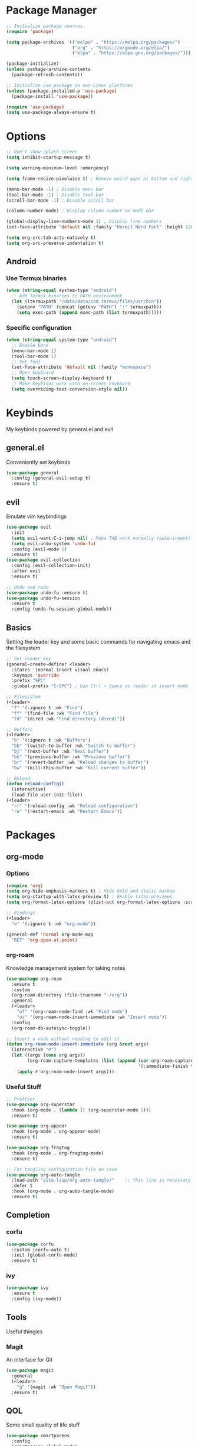 #+title My Emacs Config
#+author Cellorator
#+property: header-args :tangle "./init.el"
#+auto_tangle: t
#+startup: overview

* Package Manager

#+BEGIN_SRC emacs-lisp
;; Initialize package sources
(require 'package)

(setq package-archives '(("melpa" . "https://melpa.org/packages/")
                         ("org" . "https://orgmode.org/elpa/")
                         ("elpa" . "https://elpa.gnu.org/packages/")))

(package-initialize)
(unless package-archive-contents
  (package-refresh-contents))

;; Initialize use-package on non-Linux platforms
(unless (package-installed-p 'use-package)
  (package-install 'use-package))

(require 'use-package)
(setq use-package-always-ensure t)
#+END_SRC

* Options

#+BEGIN_SRC emacs-lisp
;; Don't show splash screen
(setq inhibit-startup-message t)

(setq warning-minimum-level :emergency)

(setq frame-resize-pixelwise t) ; Remove weird gaps at bottom and right edges

(menu-bar-mode -1) ; Disable menu bar
(tool-bar-mode -1) ; Disable tool bar
(scroll-bar-mode -1) ; Disable scroll bar

(column-number-mode) ; Display column number on mode bar

(global-display-line-numbers-mode 1) ; Display line numbers
(set-face-attribute 'default nil :family "Hurmit Nerd Font" :height 120)

(setq org-src-tab-acts-natively t)
(setq org-src-preserve-indentation t)
#+END_SRC

** Android

*** Use Termux binaries 

#+BEGIN_SRC emacs-lisp :tangle ./early-init.el
(when (string-equal system-type "android")
  ;; Add Termux binaries to PATH environment
  (let ((termuxpath "/data/data/com.termux/files/usr/bin"))
    (setenv "PATH" (concat (getenv "PATH") ":" termuxpath))
    (setq exec-path (append exec-path (list termuxpath)))))
#+END_SRC

*** Specific configuration

#+BEGIN_SRC emacs-lisp
(when (string-equal system-type "android")
  ;; Enable bars
  (menu-bar-mode 1)
  (tool-bar-mode 1)
  ;; Set font
  (set-face-attribute 'default nil :family "monospace")
  ;; Open keyboard
  (setq touch-screen-display-keyboard t) 
  ;; Make keybinds work with on-screen keyboard
  (setq overriding-text-conversion-style nil))
#+END_SRC

* Keybinds

My keybinds powered by general.el and evil

** general.el

Conveniently set keybinds

#+BEGIN_SRC emacs-lisp
(use-package general
  :config (general-evil-setup t)
  :ensure t)
#+END_SRC

** evil

Emulate vim keybindings

#+BEGIN_SRC emacs-lisp
(use-package evil
  :init
  (setq evil-want-C-i-jump nil) ; Make TAB work normally (auto-indent)
  (setq evil-undo-system 'undo-fu)
  :config (evil-mode 1)
  :ensure t)
(use-package evil-collection
  :config (evil-collection-init)
  :after evil
  :ensure t)

;; Undo and redo
(use-package undo-fu :ensure t)
(use-package undo-fu-session
  :ensure t
  :config (undo-fu-session-global-mode))
#+END_SRC

** Basics

Setting the leader key and some basic commands for navigating emacs and the filesystem

#+BEGIN_SRC emacs-lisp
;; Set leader key
(general-create-definer <leader>
  :states '(normal insert visual emacs)
  :keymaps 'override
  :prefix "SPC"
  :global-prefix "C-SPC") ; Use Ctrl + Space as leader in insert mode

;; Filesystem
(<leader>
  "f" '(:ignore t :wk "Find")
  "ff" '(find-file :wk "Find file")
  "fd" '(dired :wk "Find directory (dired)"))

;; Buffers
(<leader>
  "b" '(:ignore t :wk "Buffers")
  "bb" '(switch-to-buffer :wk "Switch to buffer")
  "bj" '(next-buffer :wk "Next buffer")
  "bk" '(previous-buffer :wk "Previous buffer")
  "br" '(revert-buffer :wk "Reload changes to buffer")
  "bw" '(kill-this-buffer :wk "Kill current buffer"))

;; Reload
(defun reload-config()
  (interactive)
  (load-file user-init-file))
(<leader>
  "rr" '(reload-config :wk "Reload configuration")
  "re" '(restart-emacs :wk "Restart Emacs"))
#+END_SRC

* Packages

** org-mode

*** Options

#+BEGIN_SRC emacs-lisp
(require 'org)
(setq org-hide-emphasis-markers t) ; Hide bold and italic markup
(setq org-startup-with-latex-preview t) ; Enable latex previews
(setq org-format-latex-options (plist-put org-format-latex-options :scale 1.5)) ; Make latex preview bigger

;; Bindings
(<leader>
  "o" '(:ignore t :wk "org-mode"))

(general-def 'normal org-mode-map
  "RET" 'org-open-at-point)
#+END_SRC

*** org-roam

Knowledge management system for taking notes

#+BEGIN_SRC emacs-lisp
(use-package org-roam
  :ensure t
  :custom
  (org-roam-directory (file-truename "~/org"))
  :general
  (<leader>
    "of" '(org-roam-node-find :wk "Find node")
    "oi" '(org-roam-node-insert-immediate :wk "Insert node"))
  :config
  (org-roam-db-autosync-toggle))

;; Insert a node without needing to edit it
(defun org-roam-node-insert-immediate (arg &rest args)
  (interactive "P")
  (let ((args (cons arg args))
        (org-roam-capture-templates (list (append (car org-roam-capture-templates)
                                                  '(:immediate-finish t)))))
    (apply #'org-roam-node-insert args)))
#+END_SRC

*** Useful Stuff

#+BEGIN_SRC emacs-lisp
;; Prettier
(use-package org-superstar
  :hook (org-mode . (lambda () (org-superstar-mode 1)))
  :ensure t)

(use-package org-appear
  :hook (org-mode . org-appear-mode)
  :ensure t)

(use-package org-fragtog
  :hook (org-mode . org-fragtog-mode)
  :ensure t)

;; For tangling configuration file on save
(use-package org-auto-tangle
  :load-path "site-lisp/org-auto-tangle/"    ;; this line is necessary only if you cloned the repo in your site-lisp directory 
  :defer t
  :hook (org-mode . org-auto-tangle-mode)
  :ensure t)
#+END_SRC

** Completion

*** corfu

#+BEGIN_SRC emacs-lisp
(use-package corfu
  :custom (corfu-auto t)
  :init (global-corfu-mode)
  :ensure t)
#+END_SRC

*** ivy

#+BEGIN_SRC emacs-lisp
(use-package ivy
  :ensure t
  :config (ivy-mode))
#+END_SRC

** Tools

Useful thingies

*** Magit

An interface for Git

#+BEGIN_SRC emacs-lisp
(use-package magit
  :general
  (<leader>
    "g" '(magit :wk "Open Magit"))
  :ensure t)
#+END_SRC

** QOL

Some small quality of life stuff

#+BEGIN_SRC emacs-lisp
(use-package smartparens
  :config
  (smartparens-global-mode)
  (require 'smartparens-config)
  :ensure t)

(use-package evil-commentary
  :config (evil-commentary-mode)
  :ensure t)

(use-package restart-emacs :ensure t)
#+END_SRC

** Theme

#+BEGIN_SRC emacs-lisp
(use-package kanagawa-themes
  :config (load-theme 'kanagawa-dragon t)
  :ensure t)
#+END_SRC
